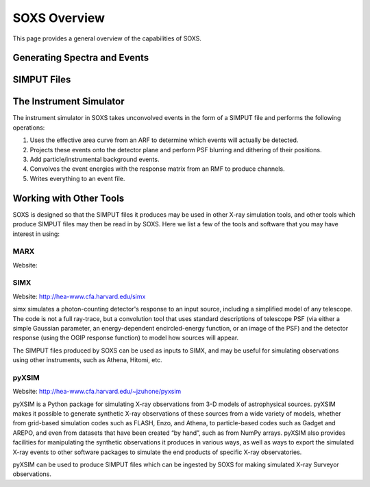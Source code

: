 .. _overview:

SOXS Overview
=============

This page provides a general overview of the capabilities of SOXS. 

Generating Spectra and Events
-----------------------------

SIMPUT Files
------------

The Instrument Simulator
------------------------

The instrument simulator in SOXS takes unconvolved events in the form of a
SIMPUT file and performs the following operations:
 
1. Uses the effective area curve from an ARF to determine which events will 
   actually be detected.
2. Projects these events onto the detector plane and perform PSF blurring and 
   dithering of their positions.
3. Add particle/instrumental background events. 
4. Convolves the event energies with the response matrix from an RMF to produce
   channels.
5. Writes everything to an event file.

Working with Other Tools
------------------------

SOXS is designed so that the SIMPUT files it produces may be used in other
X-ray simulation tools, and other tools which produce SIMPUT files may then be read
in by SOXS. Here we list a few of the tools and software that you may have interest
in using:

MARX
++++

Website: 

SIMX
++++

Website: http://hea-www.cfa.harvard.edu/simx

simx simulates a photon-counting detector's response to an input source, including 
a simplified model of any telescope. The code is not a full ray-trace, but a convolution 
tool that uses standard descriptions of telescope PSF (via either a simple Gaussian 
parameter, an energy-dependent encircled-energy function, or an image of the PSF) and
the detector response (using the OGIP response function) to model how sources will appear.

The SIMPUT files produced by SOXS can be used as inputs to SIMX, and may be useful for 
simulating observations using other instruments, such as Athena, Hitomi, etc.

pyXSIM
++++++

Website: http://hea-www.cfa.harvard.edu/~jzuhone/pyxsim

pyXSIM is a Python package for simulating X-ray observations from 3-D models of
astrophysical sources. pyXSIM makes it possible to generate synthetic X-ray 
observations of these sources from a wide variety of models, whether from grid-based 
simulation codes such as FLASH, Enzo, and Athena, to particle-based codes such as 
Gadget and AREPO, and even from datasets that have been created “by hand”, such as from
NumPy arrays. pyXSIM also provides facilities for manipulating the synthetic observations 
it produces in various ways, as well as ways to export the simulated X-ray events to other
software packages to simulate the end products of specific X-ray observatories.

pyXSIM can be used to produce SIMPUT files which can be ingested by SOXS for making
simulated X-ray Surveyor observations.
